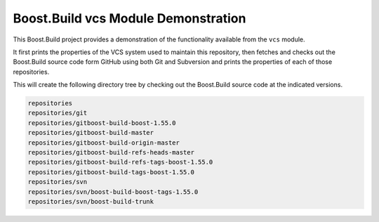 .. Copyright 2019 Thomas Brown
.. Distributed under the Boost Software License, Version 1.0. (See
.. accompanying file LICENSE_1_0.txt or copy at
.. http://www.boost.org/LICENSE_1_0.txt)

Boost.Build vcs Module Demonstration
====================================

This Boost.Build project provides a demonstration of the functionality
available from the ``vcs`` module.

It first prints the properties of the VCS system used to maintain this
repository, then fetches and checks out the Boost.Build source code
form GitHub using both Git and Subversion and prints the properties of
each of those repositories.

This will create the following directory tree by checking out the
Boost.Build source code at the indicated versions.

.. code::

   repositories
   repositories/git
   repositories/gitboost-build-boost-1.55.0
   repositories/gitboost-build-master
   repositories/gitboost-build-origin-master
   repositories/gitboost-build-refs-heads-master
   repositories/gitboost-build-refs-tags-boost-1.55.0
   repositories/gitboost-build-tags-boost-1.55.0
   repositories/svn
   repositories/svn/boost-build-boost-tags-1.55.0
   repositories/svn/boost-build-trunk
